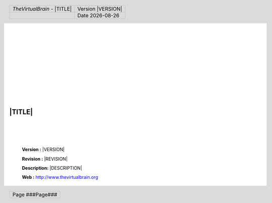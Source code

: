 .. |TVB| replace:: *TheVirtualBrain*
.. |TVB_URL| replace:: http://www.thevirtualbrain.org
.. |DATE| date::


.. role:: red
.. role:: blue

.. header::
      
		.. class:: noborder 
      
        +-------------------------------------------+----------------------------+
        |.. class:: header-title-text               |.. class:: header-info-text |
        |                                           |                            |
        ||TVB| - |TITLE|                            |Version |VERSION|           |
        +-------------------------------------------+----------------------------+
        |                                           |.. class:: header-info-text |
        |                                           |                            |
        |                                           |Date |DATE|                 |
        +-------------------------------------------+----------------------------+

.. footer::

		.. class:: noborder 
		
        +-------------------------------+
        |.. class:: footer-info-text    |
        |                               | 
        |Page ###Page###                |        
        +-------------------------------+
        

|
|
|
|
|
|
|
|
|

.. image:: images/TVB_logo.png
   :width: 90%
   :align: center
|
|

================
|TITLE| 
================

|
|
|

	**Version    :**  |VERSION|

	**Revision   :**  |REVISION|

	**Description:**  |DESCRIPTION|

	**Web        :**  |TVB_URL|

.. raw:: pdf

    PageBreak